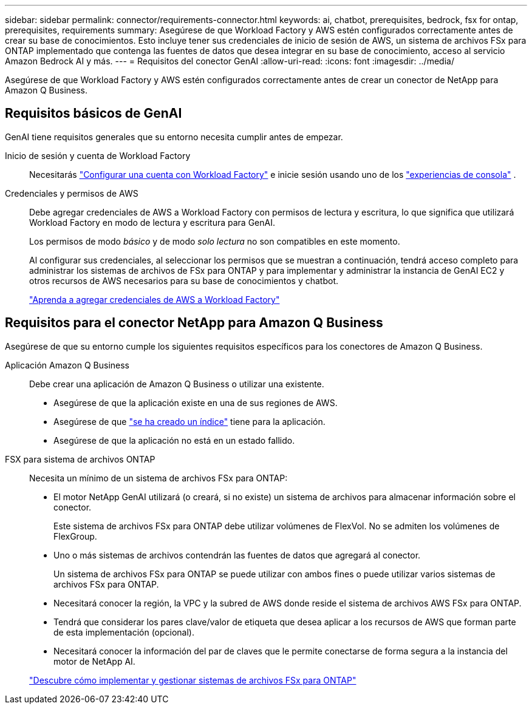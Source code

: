 ---
sidebar: sidebar 
permalink: connector/requirements-connector.html 
keywords: ai, chatbot, prerequisites, bedrock, fsx for ontap, prerequisites, requirements 
summary: Asegúrese de que Workload Factory y AWS estén configurados correctamente antes de crear su base de conocimientos.  Esto incluye tener sus credenciales de inicio de sesión de AWS, un sistema de archivos FSx para ONTAP implementado que contenga las fuentes de datos que desea integrar en su base de conocimiento, acceso al servicio Amazon Bedrock AI y más. 
---
= Requisitos del conector GenAI
:allow-uri-read: 
:icons: font
:imagesdir: ../media/


[role="lead"]
Asegúrese de que Workload Factory y AWS estén configurados correctamente antes de crear un conector de NetApp para Amazon Q Business.



== Requisitos básicos de GenAI

GenAI tiene requisitos generales que su entorno necesita cumplir antes de empezar.

Inicio de sesión y cuenta de Workload Factory:: Necesitarás https://docs.netapp.com/us-en/workload-setup-admin/sign-up-saas.html["Configurar una cuenta con Workload Factory"^] e inicie sesión usando uno de los https://docs.netapp.com/us-en/workload-setup-admin/console-experiences.html["experiencias de consola"^] .
Credenciales y permisos de AWS:: Debe agregar credenciales de AWS a Workload Factory con permisos de lectura y escritura, lo que significa que utilizará Workload Factory en modo de lectura y escritura para GenAI.
+
--
Los permisos de modo _básico_ y de modo _solo lectura_ no son compatibles en este momento.

Al configurar sus credenciales, al seleccionar los permisos que se muestran a continuación, tendrá acceso completo para administrar los sistemas de archivos de FSx para ONTAP y para implementar y administrar la instancia de GenAI EC2 y otros recursos de AWS necesarios para su base de conocimientos y chatbot.

https://docs.netapp.com/us-en/workload-setup-admin/add-credentials.html["Aprenda a agregar credenciales de AWS a Workload Factory"^]

--




== Requisitos para el conector NetApp para Amazon Q Business

Asegúrese de que su entorno cumple los siguientes requisitos específicos para los conectores de Amazon Q Business.

Aplicación Amazon Q Business:: Debe crear una aplicación de Amazon Q Business o utilizar una existente.
+
--
* Asegúrese de que la aplicación existe en una de sus regiones de AWS.
* Asegúrese de que https://docs.aws.amazon.com/amazonq/latest/qbusiness-ug/select-retriever.html["se ha creado un índice"^] tiene para la aplicación.
* Asegúrese de que la aplicación no está en un estado fallido.


--
FSX para sistema de archivos ONTAP:: Necesita un mínimo de un sistema de archivos FSx para ONTAP:
+
--
* El motor NetApp GenAI utilizará (o creará, si no existe) un sistema de archivos para almacenar información sobre el conector.
+
Este sistema de archivos FSx para ONTAP debe utilizar volúmenes de FlexVol. No se admiten los volúmenes de FlexGroup.

* Uno o más sistemas de archivos contendrán las fuentes de datos que agregará al conector.
+
Un sistema de archivos FSx para ONTAP se puede utilizar con ambos fines o puede utilizar varios sistemas de archivos FSx para ONTAP.

* Necesitará conocer la región, la VPC y la subred de AWS donde reside el sistema de archivos AWS FSx para ONTAP.
* Tendrá que considerar los pares clave/valor de etiqueta que desea aplicar a los recursos de AWS que forman parte de esta implementación (opcional).
* Necesitará conocer la información del par de claves que le permite conectarse de forma segura a la instancia del motor de NetApp AI.


https://docs.netapp.com/us-en/workload-fsx-ontap/create-file-system.html["Descubre cómo implementar y gestionar sistemas de archivos FSx para ONTAP"^]

--

